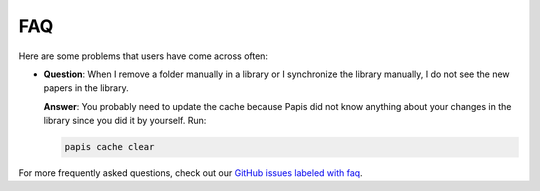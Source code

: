 FAQ
===

Here are some problems that users have come across often:

- **Question**: When I remove a folder manually in a library or I synchronize
  the library manually, I do not see the new papers in the library.

  **Answer**: You probably need to update the cache because Papis did not know
  anything about your changes in the library since you did it by yourself. Run:

  .. code::

    papis cache clear


For more frequently asked questions, check out our
`GitHub issues labeled with faq <https://github.com/papis/papis/issues?utf8=%E2%9C%93&q=label:faq>`__.
